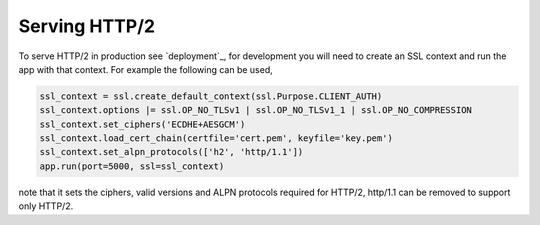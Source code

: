 .. _http2:

Serving HTTP/2
==============

To serve HTTP/2 in production see `deployment`_, for development you
will need to create an SSL context and run the app with that
context. For example the following can be used,

.. code-block:: python

    ssl_context = ssl.create_default_context(ssl.Purpose.CLIENT_AUTH)
    ssl_context.options |= ssl.OP_NO_TLSv1 | ssl.OP_NO_TLSv1_1 | ssl.OP_NO_COMPRESSION
    ssl_context.set_ciphers('ECDHE+AESGCM')
    ssl_context.load_cert_chain(certfile='cert.pem', keyfile='key.pem')
    ssl_context.set_alpn_protocols(['h2', 'http/1.1'])
    app.run(port=5000, ssl=ssl_context)

note that it sets the ciphers, valid versions and ALPN protocols
required for HTTP/2, http/1.1 can be removed to support only HTTP/2.
